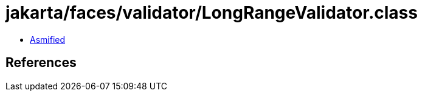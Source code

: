 = jakarta/faces/validator/LongRangeValidator.class

 - link:LongRangeValidator-asmified.java[Asmified]

== References

